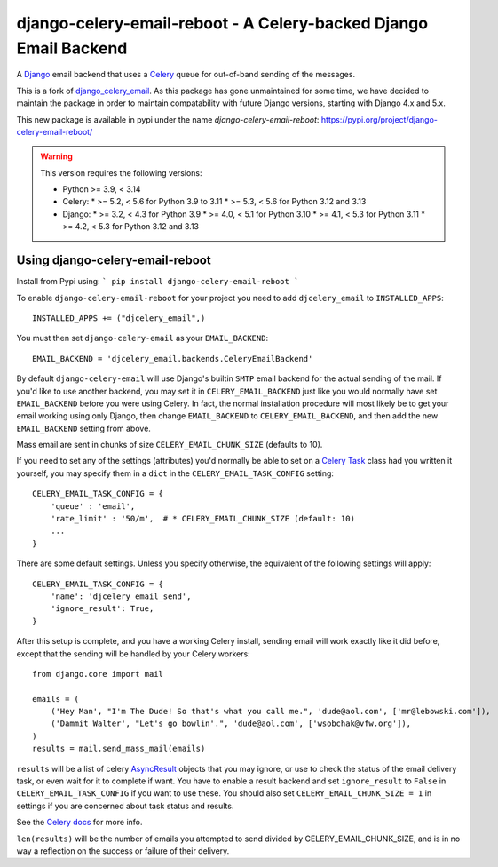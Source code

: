 ==========================================================
django-celery-email-reboot - A Celery-backed Django Email Backend
==========================================================

.. image:: https://img.shields.io/pypi/v/django-celery-email.svg
    :target: https://pypi.python.org/pypi/django-celery-email

A `Django`_ email backend that uses a `Celery`_ queue for out-of-band sending
of the messages.

This is a fork of `django_celery_email`_. As this package has gone unmaintained 
for some time, we have decided to maintain the package in order to maintain 
compatability with future Django versions, starting with Django 4.x and 5.x.

This new package is available in pypi under the name `django-celery-email-reboot`: https://pypi.org/project/django-celery-email-reboot/

.. _`Celery`: http://celeryproject.org/
.. _`Django`: http://www.djangoproject.org/
.. _`django_celery_email`: https://github.com/pmclanahan/django-celery-email

.. warning::

    This version requires the following versions:

    * Python >= 3.9, < 3.14
    * Celery:
      * >= 5.2, < 5.6 for Python 3.9 to 3.11
      * >= 5.3, < 5.6 for Python 3.12 and 3.13
    * Django:
      * >= 3.2, < 4.3 for Python 3.9
      * >= 4.0, < 5.1 for Python 3.10
      * >= 4.1, < 5.3 for Python 3.11
      * >= 4.2, < 5.3 for Python 3.12 and 3.13

Using django-celery-email-reboot
=========================

Install from Pypi using:
```
pip install django-celery-email-reboot
```

To enable ``django-celery-email-reboot`` for your project you need to add ``djcelery_email`` to
``INSTALLED_APPS``::

    INSTALLED_APPS += ("djcelery_email",)

You must then set ``django-celery-email`` as your ``EMAIL_BACKEND``::

    EMAIL_BACKEND = 'djcelery_email.backends.CeleryEmailBackend'

By default ``django-celery-email`` will use Django's builtin ``SMTP`` email backend
for the actual sending of the mail. If you'd like to use another backend, you
may set it in ``CELERY_EMAIL_BACKEND`` just like you would normally have set
``EMAIL_BACKEND`` before you were using Celery. In fact, the normal installation
procedure will most likely be to get your email working using only Django, then
change ``EMAIL_BACKEND`` to ``CELERY_EMAIL_BACKEND``, and then add the new
``EMAIL_BACKEND`` setting from above.

Mass email are sent in chunks of size ``CELERY_EMAIL_CHUNK_SIZE`` (defaults to 10).

If you need to set any of the settings (attributes) you'd normally be able to set on a
`Celery Task`_ class had you written it yourself, you may specify them in a ``dict``
in the ``CELERY_EMAIL_TASK_CONFIG`` setting::

    CELERY_EMAIL_TASK_CONFIG = {
        'queue' : 'email',
        'rate_limit' : '50/m',  # * CELERY_EMAIL_CHUNK_SIZE (default: 10)
        ...
    }

There are some default settings. Unless you specify otherwise, the equivalent of the
following settings will apply::

    CELERY_EMAIL_TASK_CONFIG = {
        'name': 'djcelery_email_send',
        'ignore_result': True,
    }

After this setup is complete, and you have a working Celery install, sending
email will work exactly like it did before, except that the sending will be
handled by your Celery workers::

    from django.core import mail

    emails = (
        ('Hey Man', "I'm The Dude! So that's what you call me.", 'dude@aol.com', ['mr@lebowski.com']),
        ('Dammit Walter', "Let's go bowlin'.", 'dude@aol.com', ['wsobchak@vfw.org']),
    )
    results = mail.send_mass_mail(emails)

``results`` will be a list of celery `AsyncResult`_ objects that you may ignore, or use to check the
status of the email delivery task, or even wait for it to complete if want. You have to enable a result
backend and set ``ignore_result`` to ``False`` in ``CELERY_EMAIL_TASK_CONFIG`` if you want to use these.
You should also set ``CELERY_EMAIL_CHUNK_SIZE = 1`` in settings if you are concerned about task status
and results.

See the `Celery docs`_ for more info.


``len(results)`` will be the number of emails you attempted to send divided by CELERY_EMAIL_CHUNK_SIZE, and is in no way a reflection on the success or failure
of their delivery.

.. _`Celery Task`: http://celery.readthedocs.org/en/latest/userguide/tasks.html#basics
.. _`Celery docs`: http://celery.readthedocs.org/en/latest/userguide/tasks.html#task-states
.. _`AsyncResult`: http://celery.readthedocs.org/en/latest/reference/celery.result.html#celery.result.AsyncResult
